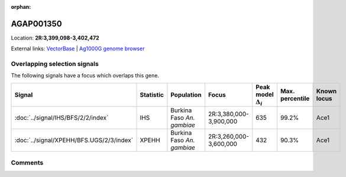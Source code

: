 :orphan:



AGAP001350
==========

Location: **2R:3,399,098-3,402,472**





External links:
`VectorBase <https://www.vectorbase.org/Anopheles_gambiae/Gene/Summary?g=AGAP001350>`_ |
`Ag1000G genome browser <https://www.malariagen.net/apps/ag1000g/phase1-AR3/index.html?genome_region=2R:3399098-3402472#genomebrowser>`_





Overlapping selection signals
-----------------------------

The following signals have a focus which overlaps this gene.

.. cssclass:: table-hover
.. list-table::
    :widths: auto
    :header-rows: 1

    * - Signal
      - Statistic
      - Population
      - Focus
      - Peak model :math:`\Delta_{i}`
      - Max. percentile
      - Known locus
    * - :doc:`../signal/IHS/BFS/2/2/index`
      - IHS
      - Burkina Faso *An. gambiae*
      - 2R:3,380,000-3,900,000
      - 635
      - 99.2%
      - Ace1
    * - :doc:`../signal/XPEHH/BFS.UGS/2/3/index`
      - XPEHH
      - Burkina Faso *An. gambiae*
      - 2R:3,260,000-3,600,000
      - 432
      - 90.3%
      - Ace1
    






Comments
--------


.. raw:: html

    <div id="disqus_thread"></div>
    <script>
    
    var disqus_config = function () {
        this.page.identifier = '/gene/AGAP001350';
    };
    
    (function() { // DON'T EDIT BELOW THIS LINE
    var d = document, s = d.createElement('script');
    s.src = 'https://agam-selection-atlas.disqus.com/embed.js';
    s.setAttribute('data-timestamp', +new Date());
    (d.head || d.body).appendChild(s);
    })();
    </script>
    <noscript>Please enable JavaScript to view the <a href="https://disqus.com/?ref_noscript">comments.</a></noscript>


